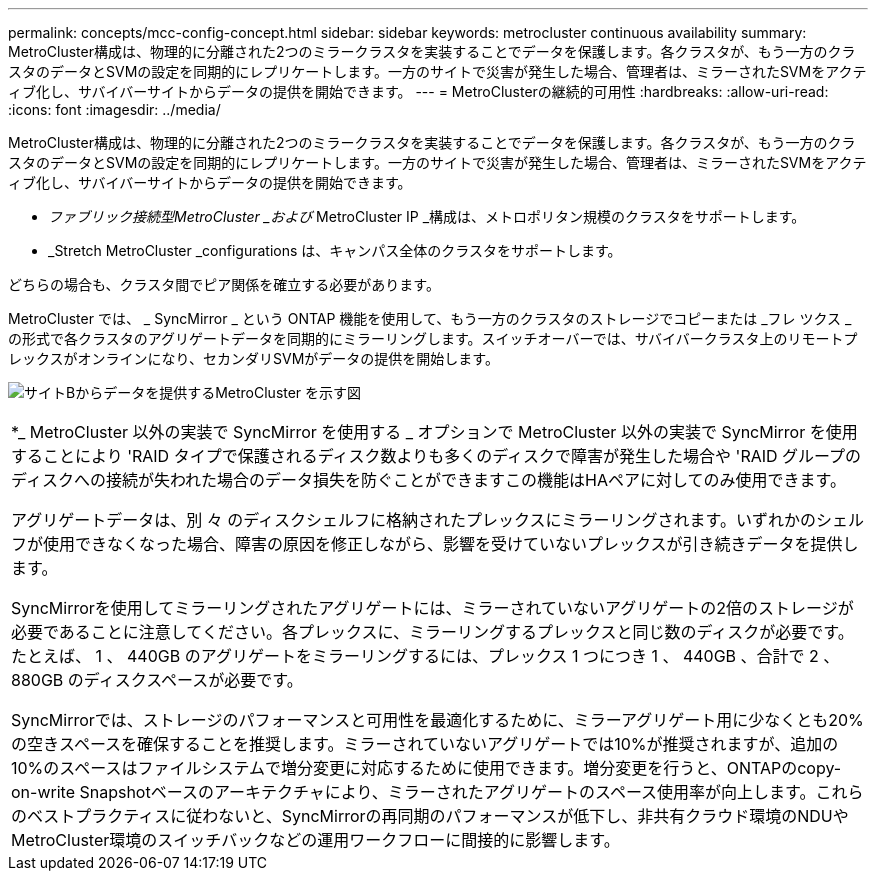 ---
permalink: concepts/mcc-config-concept.html 
sidebar: sidebar 
keywords: metrocluster continuous availability 
summary: MetroCluster構成は、物理的に分離された2つのミラークラスタを実装することでデータを保護します。各クラスタが、もう一方のクラスタのデータとSVMの設定を同期的にレプリケートします。一方のサイトで災害が発生した場合、管理者は、ミラーされたSVMをアクティブ化し、サバイバーサイトからデータの提供を開始できます。 
---
= MetroClusterの継続的可用性
:hardbreaks:
:allow-uri-read: 
:icons: font
:imagesdir: ../media/


[role="lead"]
MetroCluster構成は、物理的に分離された2つのミラークラスタを実装することでデータを保護します。各クラスタが、もう一方のクラスタのデータとSVMの設定を同期的にレプリケートします。一方のサイトで災害が発生した場合、管理者は、ミラーされたSVMをアクティブ化し、サバイバーサイトからデータの提供を開始できます。

* _ファブリック接続型MetroCluster _および_ MetroCluster IP _構成は、メトロポリタン規模のクラスタをサポートします。
* _Stretch MetroCluster _configurations は、キャンパス全体のクラスタをサポートします。


どちらの場合も、クラスタ間でピア関係を確立する必要があります。

MetroCluster では、 _ SyncMirror _ という ONTAP 機能を使用して、もう一方のクラスタのストレージでコピーまたは _フレ ツクス _ の形式で各クラスタのアグリゲートデータを同期的にミラーリングします。スイッチオーバーでは、サバイバークラスタ上のリモートプレックスがオンラインになり、セカンダリSVMがデータの提供を開始します。

image:metrocluster.gif["サイトBからデータを提供するMetroCluster を示す図"]

|===


 a| 
*_ MetroCluster 以外の実装で SyncMirror を使用する _ オプションで MetroCluster 以外の実装で SyncMirror を使用することにより 'RAID タイプで保護されるディスク数よりも多くのディスクで障害が発生した場合や 'RAID グループのディスクへの接続が失われた場合のデータ損失を防ぐことができますこの機能はHAペアに対してのみ使用できます。

アグリゲートデータは、別 々 のディスクシェルフに格納されたプレックスにミラーリングされます。いずれかのシェルフが使用できなくなった場合、障害の原因を修正しながら、影響を受けていないプレックスが引き続きデータを提供します。

SyncMirrorを使用してミラーリングされたアグリゲートには、ミラーされていないアグリゲートの2倍のストレージが必要であることに注意してください。各プレックスに、ミラーリングするプレックスと同じ数のディスクが必要です。たとえば、 1 、 440GB のアグリゲートをミラーリングするには、プレックス 1 つにつき 1 、 440GB 、合計で 2 、 880GB のディスクスペースが必要です。

SyncMirrorでは、ストレージのパフォーマンスと可用性を最適化するために、ミラーアグリゲート用に少なくとも20%の空きスペースを確保することを推奨します。ミラーされていないアグリゲートでは10%が推奨されますが、追加の10%のスペースはファイルシステムで増分変更に対応するために使用できます。増分変更を行うと、ONTAPのcopy-on-write Snapshotベースのアーキテクチャにより、ミラーされたアグリゲートのスペース使用率が向上します。これらのベストプラクティスに従わないと、SyncMirrorの再同期のパフォーマンスが低下し、非共有クラウド環境のNDUやMetroCluster環境のスイッチバックなどの運用ワークフローに間接的に影響します。

|===